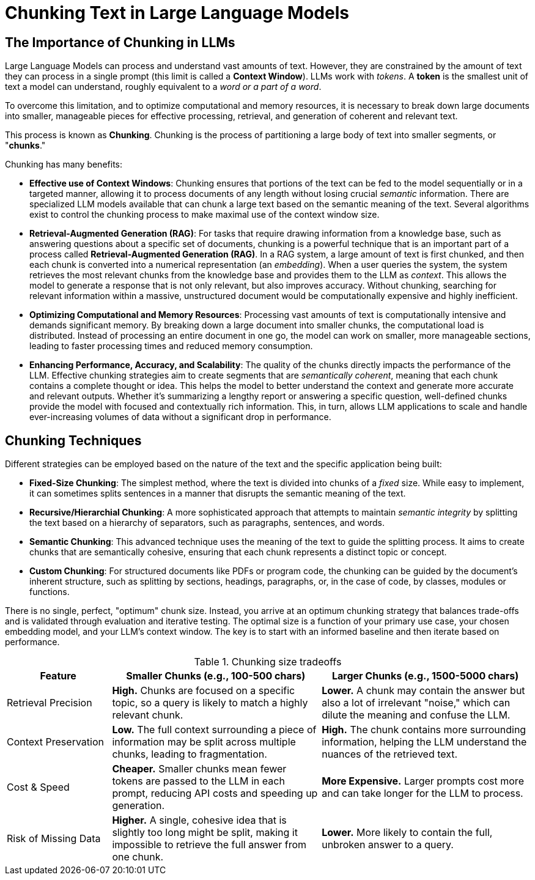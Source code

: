 # Chunking Text in Large Language Models
:navtitle: Why Chunking?

## The Importance of Chunking in LLMs

Large Language Models can process and understand vast amounts of text. However, they are constrained by the amount of text they can process in a single prompt (this limit is called a **Context Window**). LLMs work with __tokens__. A **token** is the smallest unit of text a model can understand, roughly equivalent to a __word or a part of a word__.

To overcome this limitation, and to optimize computational and memory resources, it is necessary to break down large documents into smaller, manageable pieces for effective processing, retrieval, and generation of coherent and relevant text.

This process is known as **Chunking**. Chunking is the process of partitioning a large body of text into smaller segments, or "**chunks**." 

Chunking has many benefits:

* **Effective use of Context Windows**: Chunking ensures that portions of the text can be fed to the model sequentially or in a targeted manner, allowing it to process documents of any length without losing crucial __semantic__ information. There are specialized LLM models available that can chunk a large text based on the semantic meaning of the text. Several algorithms exist to control the chunking process to make maximal use of the context window size.

* **Retrieval-Augmented Generation (RAG)**: For tasks that require drawing information from a knowledge base, such as answering questions about a specific set of documents, chunking is a powerful technique that is an important part of a process called **Retrieval-Augmented Generation (RAG)**. In a RAG system, a large amount of text is first chunked, and then each chunk is converted into a numerical representation (an __embedding__). When a user queries the system, the system retrieves the most relevant chunks from the knowledge base and provides them to the LLM as __context__. This allows the model to generate a response that is not only relevant, but also improves accuracy. Without chunking, searching for relevant information within a massive, unstructured document would be computationally expensive and highly inefficient.

* **Optimizing Computational and Memory Resources**: Processing vast amounts of text is computationally intensive and demands significant memory. By breaking down a large document into smaller chunks, the computational load is distributed. Instead of processing an entire document in one go, the model can work on smaller, more manageable sections, leading to faster processing times and reduced memory consumption.

* **Enhancing Performance, Accuracy, and Scalability**: The quality of the chunks directly impacts the performance of the LLM. Effective chunking strategies aim to create segments that are __semantically coherent__, meaning that each chunk contains a complete thought or idea. This helps the model to better understand the context and generate more accurate and relevant outputs. Whether it's summarizing a lengthy report or answering a specific question, well-defined chunks provide the model with focused and contextually rich information. This, in turn, allows LLM applications to scale and handle ever-increasing volumes of data without a significant drop in performance.

## Chunking Techniques

Different strategies can be employed based on the nature of the text and the specific application being built:

* **Fixed-Size Chunking**: The simplest method, where the text is divided into chunks of a __fixed__ size. While easy to implement, it can sometimes splits sentences in a manner that disrupts the semantic meaning of the text.

* **Recursive/Hierarchial Chunking**: A more sophisticated approach that attempts to maintain __semantic integrity__ by splitting the text based on a hierarchy of separators, such as paragraphs, sentences, and words.

* **Semantic Chunking**: This advanced technique uses the meaning of the text to guide the splitting process. It aims to create chunks that are semantically cohesive, ensuring that each chunk represents a distinct topic or concept.

* **Custom Chunking**: For structured documents like PDFs or program code, the chunking can be guided by the document's inherent structure, such as splitting by sections, headings, paragraphs, or, in the case of code, by classes, modules or functions.

There is no single, perfect, "optimum" chunk size. Instead, you arrive at an optimum chunking strategy that balances trade-offs and is validated through evaluation and iterative testing. The optimal size is a function of your primary use case, your chosen embedding model, and your LLM's context window. The key is to start with an informed baseline and then iterate based on performance.

.Chunking size tradeoffs
[cols="1,2,2", options="header"]
|===
| Feature
| Smaller Chunks (e.g., 100-500 chars)
| Larger Chunks (e.g., 1500-5000 chars)

| Retrieval Precision
| *High.* Chunks are focused on a specific topic, so a query is likely to match a highly relevant chunk.
| *Lower.* A chunk may contain the answer but also a lot of irrelevant "noise," which can dilute the meaning and confuse the LLM.

| Context Preservation
| *Low.* The full context surrounding a piece of information may be split across multiple chunks, leading to fragmentation.
| *High.* The chunk contains more surrounding information, helping the LLM understand the nuances of the retrieved text.

| Cost & Speed
| *Cheaper.* Smaller chunks mean fewer tokens are passed to the LLM in each prompt, reducing API costs and speeding up generation.
| *More Expensive.* Larger prompts cost more and can take longer for the LLM to process.

| Risk of Missing Data
| *Higher.* A single, cohesive idea that is slightly too long might be split, making it impossible to retrieve the full answer from one chunk.
| *Lower.* More likely to contain the full, unbroken answer to a query.
|===









